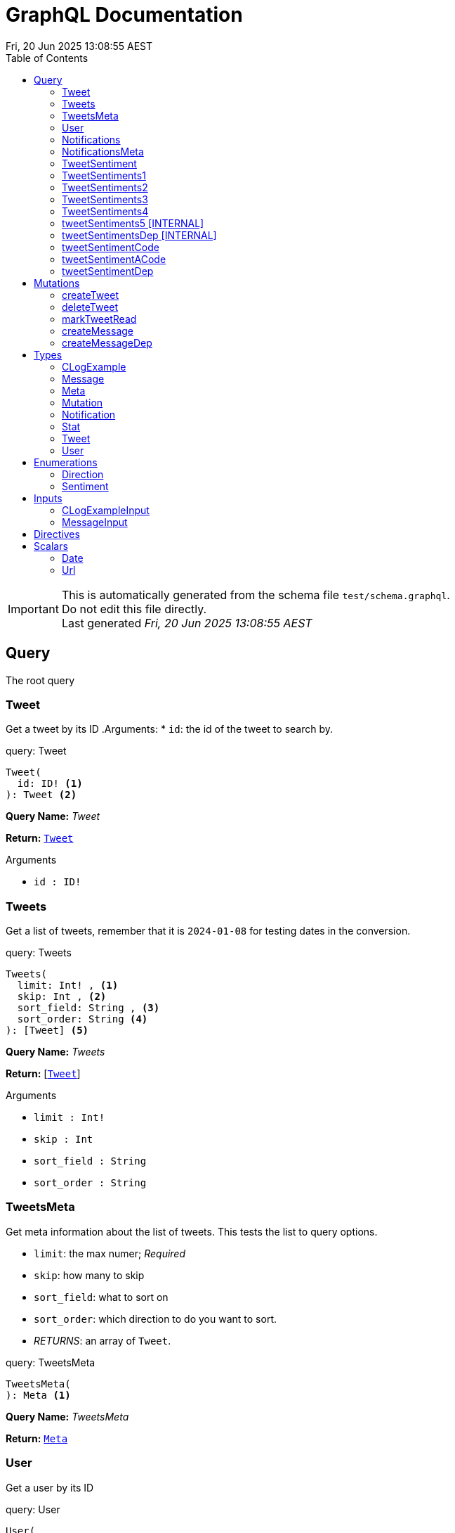 = GraphQL Documentation
:toc: left
:revdate: Fri, 20 Jun 2025 13:08:55 AEST
:commandline: /tmp/go-build2098669611/b001/exe/main -schema test/schema.graphql
:sourceFile: test/schema.graphql
:reproducible:
:page-partial:
:sect-anchors:
:table-caption!:
:table-stripes: even
:pdf-page-size: A4
:tags: api, GraphQL, nodes, types, query


[IMPORTANT]
====
This is automatically generated from the schema file `test/schema.graphql`. +
Do not edit this file directly. +
Last generated _{revdate}_
====

== Query


The root query

// tag::query-Tweet[]

[[query_tweet]]
=== Tweet


// tag::method-description-Tweet[]
Get a tweet by its ID
.Arguments:
* `id`: the id of the tweet to search by.

// end::method-description-Tweet[]

// tag::method-signature-Tweet[]
.query: Tweet
[source, kotlin]
----
Tweet(
  id: ID! <1> 
): Tweet <2>
----
// end::method-signature-Tweet[]

// tag::method-args-Tweet[]

// end::method-args-Tweet[]

// tag::query-name-Tweet[]
*Query Name:* _Tweet_
// end::query-name-Tweet[]

// tag::query-return-Tweet[]
*Return:* <<Tweet,`Tweet`>>
// end::query-return-Tweet[]

// tag::arguments-Tweet[]
.Arguments
* `id : ID!`
// end::arguments-Tweet[]

// end::query-Tweet[]

// tag::query-Tweets[]

[[query_tweets]]
=== Tweets


// tag::method-description-Tweets[]
Get a list of tweets, remember that it is `2024-01-08` for testing dates in the conversion.

// end::method-description-Tweets[]

// tag::method-signature-Tweets[]
.query: Tweets
[source, kotlin]
----
Tweets(
  limit: Int! , <1> 
  skip: Int , <2> 
  sort_field: String , <3> 
  sort_order: String <4> 
): [Tweet] <5>
----
// end::method-signature-Tweets[]

// tag::method-args-Tweets[]

// end::method-args-Tweets[]

// tag::query-name-Tweets[]
*Query Name:* _Tweets_
// end::query-name-Tweets[]

// tag::query-return-Tweets[]
*Return:* [<<Tweet,`Tweet`>>]
// end::query-return-Tweets[]

// tag::arguments-Tweets[]
.Arguments
* `limit : Int!` + 
* `skip : Int` + 
* `sort_field : String` + 
* `sort_order : String`
// end::arguments-Tweets[]

// end::query-Tweets[]

// tag::query-TweetsMeta[]

[[query_tweetsmeta]]
=== TweetsMeta


// tag::method-description-TweetsMeta[]
Get meta information about the list of tweets. This tests the list to query options.

* `limit`:  the max numer; _Required_
* `skip`: how many to skip
* `sort_field`: what to sort on
* `sort_order`: which direction to do you want to sort.
* _RETURNS_: an array of `Tweet`.

// end::method-description-TweetsMeta[]

// tag::method-signature-TweetsMeta[]
.query: TweetsMeta
[source, kotlin]
----
TweetsMeta(
): Meta <1>
----
// end::method-signature-TweetsMeta[]

// tag::method-args-TweetsMeta[]

// end::method-args-TweetsMeta[]

// tag::query-name-TweetsMeta[]
*Query Name:* _TweetsMeta_
// end::query-name-TweetsMeta[]

// tag::query-return-TweetsMeta[]
*Return:* <<Meta,`Meta`>>
// end::query-return-TweetsMeta[]

// end::query-TweetsMeta[]

// tag::query-User[]

[[query_user]]
=== User


// tag::method-description-User[]
Get a user by its ID

// end::method-description-User[]

// tag::method-signature-User[]
.query: User
[source, kotlin]
----
User(
  id: ID! <1> 
): User <2>
----
// end::method-signature-User[]

// tag::method-args-User[]

// end::method-args-User[]

// tag::query-name-User[]
*Query Name:* _User_
// end::query-name-User[]

// tag::query-return-User[]
*Return:* <<User,`User`>>
// end::query-return-User[]

// tag::arguments-User[]
.Arguments
* `id : ID!`
// end::arguments-User[]

// end::query-User[]

// tag::query-Notifications[]

[[query_notifications]]
=== Notifications


// tag::method-description-Notifications[]
Get a list of users

// end::method-description-Notifications[]

// tag::method-signature-Notifications[]
.query: Notifications
[source, kotlin]
----
Notifications(
  limit: Int <1> 
): [Notification] <2>
----
// end::method-signature-Notifications[]

// tag::method-args-Notifications[]

// end::method-args-Notifications[]

// tag::query-name-Notifications[]
*Query Name:* _Notifications_
// end::query-name-Notifications[]

// tag::query-return-Notifications[]
*Return:* [<<Notification,`Notification`>>]
// end::query-return-Notifications[]

// tag::arguments-Notifications[]
.Arguments
* `limit : Int`
// end::arguments-Notifications[]

// end::query-Notifications[]

// tag::query-NotificationsMeta[]

[[query_notificationsmeta]]
=== NotificationsMeta


// tag::method-description-NotificationsMeta[]
Get meta information about the list of notifications

// end::method-description-NotificationsMeta[]

// tag::method-signature-NotificationsMeta[]
.query: NotificationsMeta
[source, kotlin]
----
NotificationsMeta(
): Meta <1>
----
// end::method-signature-NotificationsMeta[]

// tag::method-args-NotificationsMeta[]

// end::method-args-NotificationsMeta[]

// tag::query-name-NotificationsMeta[]
*Query Name:* _NotificationsMeta_
// end::query-name-NotificationsMeta[]

// tag::query-return-NotificationsMeta[]
*Return:* <<Meta,`Meta`>>
// end::query-return-NotificationsMeta[]

// end::query-NotificationsMeta[]

// tag::query-TweetSentiment[]

[[query_tweetsentiment]]
=== TweetSentiment


// tag::method-description-TweetSentiment[]
Get a tweet's sentiment by its ID

// end::method-description-TweetSentiment[]

// tag::method-signature-TweetSentiment[]
.query: TweetSentiment
[source, kotlin]
----
TweetSentiment(
  id: ID! <1> 
): Sentiment <2>
----
// end::method-signature-TweetSentiment[]

// tag::method-args-TweetSentiment[]

// end::method-args-TweetSentiment[]

// tag::query-name-TweetSentiment[]
*Query Name:* _TweetSentiment_
// end::query-name-TweetSentiment[]

// tag::query-return-TweetSentiment[]
*Return:* `Sentiment`
// end::query-return-TweetSentiment[]

// tag::arguments-TweetSentiment[]
.Arguments
* `id : ID!`
// end::arguments-TweetSentiment[]

// end::query-TweetSentiment[]

// tag::query-TweetSentiments1[]

[[query_tweetsentiments1]]
=== TweetSentiments1


// tag::method-description-TweetSentiments1[]
1: Get a tweet's sentiment by its IDs (plural)

// end::method-description-TweetSentiments1[]

// tag::method-signature-TweetSentiments1[]
.query: TweetSentiments1
[source, kotlin]
----
TweetSentiments1(
  id: [ID] <1> 
): [Sentiment] <2>
----
// end::method-signature-TweetSentiments1[]

// tag::method-args-TweetSentiments1[]

// end::method-args-TweetSentiments1[]

// tag::query-name-TweetSentiments1[]
*Query Name:* _TweetSentiments1_
// end::query-name-TweetSentiments1[]

// tag::query-return-TweetSentiments1[]
*Return:* `[Sentiment]`
// end::query-return-TweetSentiments1[]

// tag::arguments-TweetSentiments1[]
.Arguments
* `id : [ID]`
// end::arguments-TweetSentiments1[]

// end::query-TweetSentiments1[]

// tag::query-TweetSentiments2[]

[[query_tweetsentiments2]]
=== TweetSentiments2


// tag::method-description-TweetSentiments2[]
2: Get a tweet's sentiment by its IDs (plural)

// end::method-description-TweetSentiments2[]

// tag::method-signature-TweetSentiments2[]
.query: TweetSentiments2
[source, kotlin]
----
TweetSentiments2(
  id: [ID!] <1> 
): [Sentiment] <2>
----
// end::method-signature-TweetSentiments2[]

// tag::method-args-TweetSentiments2[]

// end::method-args-TweetSentiments2[]

// tag::query-name-TweetSentiments2[]
*Query Name:* _TweetSentiments2_
// end::query-name-TweetSentiments2[]

// tag::query-return-TweetSentiments2[]
*Return:* `[Sentiment]`
// end::query-return-TweetSentiments2[]

// tag::arguments-TweetSentiments2[]
.Arguments
* `id : [ID!]`
// end::arguments-TweetSentiments2[]

// end::query-TweetSentiments2[]

// tag::query-TweetSentiments3[]

[[query_tweetsentiments3]]
=== TweetSentiments3


// tag::method-description-TweetSentiments3[]
3: Get a tweet's sentiment by its IDs (plural)

// end::method-description-TweetSentiments3[]

// tag::method-signature-TweetSentiments3[]
.query: TweetSentiments3
[source, kotlin]
----
TweetSentiments3(
  id: [ID]! <1> 
): [Sentiment] <2>
----
// end::method-signature-TweetSentiments3[]

// tag::method-args-TweetSentiments3[]

// end::method-args-TweetSentiments3[]

// tag::query-name-TweetSentiments3[]
*Query Name:* _TweetSentiments3_
// end::query-name-TweetSentiments3[]

// tag::query-return-TweetSentiments3[]
*Return:* `[Sentiment]`
// end::query-return-TweetSentiments3[]

// tag::arguments-TweetSentiments3[]
.Arguments
* `id : [ID]!`
// end::arguments-TweetSentiments3[]

// end::query-TweetSentiments3[]

// tag::query-TweetSentiments4[]

[[query_tweetsentiments4]]
=== TweetSentiments4


// tag::method-description-TweetSentiments4[]
4: Get a tweet's sentiment by its IDs (plural)

// end::method-description-TweetSentiments4[]

// tag::method-signature-TweetSentiments4[]
.query: TweetSentiments4
[source, kotlin]
----
TweetSentiments4(
  id: [ID!]! <1> 
): [Sentiment] <2>
----
// end::method-signature-TweetSentiments4[]

// tag::method-args-TweetSentiments4[]

// end::method-args-TweetSentiments4[]

// tag::query-name-TweetSentiments4[]
*Query Name:* _TweetSentiments4_
// end::query-name-TweetSentiments4[]

// tag::query-return-TweetSentiments4[]
*Return:* `[Sentiment]`
// end::query-return-TweetSentiments4[]

// tag::arguments-TweetSentiments4[]
.Arguments
* `id : [ID!]!`
// end::arguments-TweetSentiments4[]

// end::query-TweetSentiments4[]

// tag::query-tweetSentiments5[]

[[query_tweetsentiments5]]
=== tweetSentiments5 [INTERNAL]


// tag::method-description-tweetSentiments5[]
**INTERNAL**:

An example of an internal query.

* `id`: A list of id's that are _REQUIRED_
* _RETURNS_ :  a list of Sentiments

// end::method-description-tweetSentiments5[]

// tag::method-signature-tweetSentiments5[]
.query: tweetSentiments5
[source, kotlin]
----
tweetSentiments5(
  id: [ID!]! <1> 
): [Sentiment] <2>
----
// end::method-signature-tweetSentiments5[]

// tag::method-args-tweetSentiments5[]

// end::method-args-tweetSentiments5[]

// tag::query-name-tweetSentiments5[]
*Query Name:* _tweetSentiments5_
// end::query-name-tweetSentiments5[]

// tag::query-return-tweetSentiments5[]
*Return:* `[Sentiment]`
// end::query-return-tweetSentiments5[]

// tag::arguments-tweetSentiments5[]
.Arguments
* `id : [ID!]!`
// end::arguments-tweetSentiments5[]

// end::query-tweetSentiments5[]

// tag::query-tweetSentimentsDep[]

[[query_tweetsentimentsdep]]
=== tweetSentimentsDep [INTERNAL]


// tag::method-description-tweetSentimentsDep[]
**INTERNAL**: Simple endpoint to test it is functioning.

**PERMISSION**: PRIVATE-ONLY

An example of an internal query.
`@deprecated(reason: "Internal test")`
* `id`: A list of id's that are _REQUIRED_
* _RETURNS_ :  a list of Sentiments

// end::method-description-tweetSentimentsDep[]

// tag::method-signature-tweetSentimentsDep[]
.query: tweetSentimentsDep
[source, kotlin]
----
tweetSentimentsDep(
  id: [ID!]! <1> 
): [Sentiment] <2>
----
// end::method-signature-tweetSentimentsDep[]

// tag::method-args-tweetSentimentsDep[]

// end::method-args-tweetSentimentsDep[]

// tag::query-name-tweetSentimentsDep[]
*Query Name:* _tweetSentimentsDep_
// end::query-name-tweetSentimentsDep[]

// tag::query-return-tweetSentimentsDep[]
*Return:* `[Sentiment]`
// end::query-return-tweetSentimentsDep[]

// tag::arguments-tweetSentimentsDep[]
.Arguments
* `id : [ID!]!`
// end::arguments-tweetSentimentsDep[]

// end::query-tweetSentimentsDep[]

// tag::query-tweetSentimentCode[]

[[query_tweetsentimentcode]]
=== tweetSentimentCode


// tag::method-description-tweetSentimentCode[]
An example of an internal query.

[source,graphql]
----
tweetSentimentCode(123) {
   Sentiment
}
----

`@deprecated(reason: "Internal test")`
* `id`: An id that is _REQUIRED_
* _RETURNS_ :  a list of Sentiments

// end::method-description-tweetSentimentCode[]

// tag::method-signature-tweetSentimentCode[]
.query: tweetSentimentCode
[source, kotlin]
----
tweetSentimentCode(
  id: ID! <1> 
): Sentiment <2>
----
// end::method-signature-tweetSentimentCode[]

// tag::method-args-tweetSentimentCode[]

// end::method-args-tweetSentimentCode[]

// tag::query-name-tweetSentimentCode[]
*Query Name:* _tweetSentimentCode_
// end::query-name-tweetSentimentCode[]

// tag::query-return-tweetSentimentCode[]
*Return:* `Sentiment`
// end::query-return-tweetSentimentCode[]

// tag::arguments-tweetSentimentCode[]
.Arguments
* `id : ID!`
// end::arguments-tweetSentimentCode[]

// end::query-tweetSentimentCode[]

// tag::query-tweetSentimentACode[]

[[query_tweetsentimentacode]]
=== tweetSentimentACode


// tag::method-description-tweetSentimentACode[]
An example of an internal query.

[source,graphql]
----
tweetSentimentACode(123) {
   Sentiment
}
----

* `id`: An id that are _REQUIRED_
* _RETURNS_ :  a list of Sentiments

// end::method-description-tweetSentimentACode[]

// tag::method-signature-tweetSentimentACode[]
.query: tweetSentimentACode
[source, kotlin]
----
tweetSentimentACode(
  id: ID! <1> 
): Sentiment <2>
----
// end::method-signature-tweetSentimentACode[]

// tag::method-args-tweetSentimentACode[]

// end::method-args-tweetSentimentACode[]

// tag::query-name-tweetSentimentACode[]
*Query Name:* _tweetSentimentACode_
// end::query-name-tweetSentimentACode[]

// tag::query-return-tweetSentimentACode[]
*Return:* `Sentiment`
// end::query-return-tweetSentimentACode[]

// tag::arguments-tweetSentimentACode[]
.Arguments
* `id : ID!`
// end::arguments-tweetSentimentACode[]

// end::query-tweetSentimentACode[]

// tag::query-tweetSentimentDep[]

[[query_tweetsentimentdep]]
=== tweetSentimentDep


// tag::method-description-tweetSentimentDep[]
An example of an internal query.

`@deprecated(reason: "Internal test")`

* `id`: An id that are _REQUIRED_
* _RETURNS_ :  a list of Sentiments

// end::method-description-tweetSentimentDep[]

// tag::method-signature-tweetSentimentDep[]
.query: tweetSentimentDep
[source, kotlin]
----
tweetSentimentDep(
  id: ID! <1> 
): Sentiment <2>
----
// end::method-signature-tweetSentimentDep[]

// tag::method-args-tweetSentimentDep[]

// end::method-args-tweetSentimentDep[]

// tag::query-name-tweetSentimentDep[]
*Query Name:* _tweetSentimentDep_
// end::query-name-tweetSentimentDep[]

// tag::query-return-tweetSentimentDep[]
*Return:* `Sentiment`
// end::query-return-tweetSentimentDep[]

// tag::arguments-tweetSentimentDep[]
.Arguments
* `id : ID!`
// end::arguments-tweetSentimentDep[]

// tag::query-changelog-tweetSentimentDep[]

.Changelog
* add: 1.0.0
* update: 1.2.3, 2.0.5
* deprecated: 2.6.0
* removed: 2.7.8
// end::query-changelog-tweetSentimentDep[]

// end::query-tweetSentimentDep[]




// tag::mutation[]
[[mutations]]
== Mutations
The root mutation


GraphQL Mutations are entry points on a GraphQL server that provides write access to our data sources.
// tag::mutation-createTweet[]
[[mutation_createtweet]]
// tag::method-signature-createTweet[]
=== createTweet
// end::method-signature-createTweet[]

// tag::method-description-createTweet[]
Create a new tweet


// end::method-description-createTweet[]

// tag::method-signature-createTweet[]
.mutation: createTweet
[source, kotlin]
----
createTweet(
  body: String <1> 
): Tweet <2>
----
// end::method-signature-createTweet[]


// tag::method-args-createTweet[]

// end::method-args-createTweet[]

// tag::mutation-name-createTweet[]
*Mutation Name:* _createTweet_
// end::mutation-name-createTweet[]

// tag::mutation-return-createTweet[]
*Return:* <<Tweet,`Tweet`>>
// end::mutation-return-createTweet[]
// tag::arguments-createTweet[]
.Arguments
* `body : String`
// end::arguments-createTweet[]

// end::mutation-createTweet[]

// tag::mutation-deleteTweet[]
[[mutation_deletetweet]]
// tag::method-signature-deleteTweet[]
=== deleteTweet
// end::method-signature-deleteTweet[]

// tag::method-description-deleteTweet[]
Delete a tweet


// end::method-description-deleteTweet[]

// tag::method-signature-deleteTweet[]
.mutation: deleteTweet
[source, kotlin]
----
deleteTweet(
  id: ID! <1> 
): Tweet <2>
----
// end::method-signature-deleteTweet[]


// tag::method-args-deleteTweet[]

// end::method-args-deleteTweet[]

// tag::mutation-name-deleteTweet[]
*Mutation Name:* _deleteTweet_
// end::mutation-name-deleteTweet[]

// tag::mutation-return-deleteTweet[]
*Return:* <<Tweet,`Tweet`>>
// end::mutation-return-deleteTweet[]
// tag::arguments-deleteTweet[]
.Arguments
* `id : ID!`
// end::arguments-deleteTweet[]

// end::mutation-deleteTweet[]

// tag::mutation-markTweetRead[]
[[mutation_marktweetread]]
// tag::method-signature-markTweetRead[]
=== markTweetRead
// end::method-signature-markTweetRead[]

// tag::method-description-markTweetRead[]
Mark a tweet as read


// end::method-description-markTweetRead[]

// tag::method-signature-markTweetRead[]
.mutation: markTweetRead
[source, kotlin]
----
markTweetRead(
  id: ID! <1> 
): Boolean <2>
----
// end::method-signature-markTweetRead[]


// tag::method-args-markTweetRead[]

// end::method-args-markTweetRead[]

// tag::mutation-name-markTweetRead[]
*Mutation Name:* _markTweetRead_
// end::mutation-name-markTweetRead[]

// tag::mutation-return-markTweetRead[]
*Return:* `Boolean`
// end::mutation-return-markTweetRead[]
// tag::arguments-markTweetRead[]
.Arguments
* `id : ID!`
// end::arguments-markTweetRead[]

// end::mutation-markTweetRead[]

// tag::mutation-createMessage[]
[[mutation_createmessage]]
// tag::method-signature-createMessage[]
=== createMessage
// end::method-signature-createMessage[]

// tag::method-description-createMessage[]
Create a new message example.


// end::method-description-createMessage[]

// tag::method-signature-createMessage[]
.mutation: createMessage
[source, kotlin]
----
createMessage(
  input: MessageInput <1> 
): Message <2>
----
// end::method-signature-createMessage[]


// tag::method-args-createMessage[]

// end::method-args-createMessage[]

// tag::mutation-name-createMessage[]
*Mutation Name:* _createMessage_
// end::mutation-name-createMessage[]

// tag::mutation-return-createMessage[]
*Return:* <<Message,`Message`>>
// end::mutation-return-createMessage[]
// tag::arguments-createMessage[]
.Arguments
* `input : MessageInput`
// end::arguments-createMessage[]

// end::mutation-createMessage[]

// tag::mutation-createMessageDep[]
[[mutation_createmessagedep]]
// tag::method-signature-createMessageDep[]
=== createMessageDep
// end::method-signature-createMessageDep[]

// tag::method-description-createMessageDep[]
Create a new message example.

`@deprecated(reason: "Internal test")`

* `input` is the input message.


// end::method-description-createMessageDep[]

// tag::method-signature-createMessageDep[]
.mutation: createMessageDep
[source, kotlin]
----
createMessageDep(
  input: MessageInput <1> 
): Message <2>
----
// end::method-signature-createMessageDep[]


// tag::method-args-createMessageDep[]

// end::method-args-createMessageDep[]

// tag::mutation-name-createMessageDep[]
*Mutation Name:* _createMessageDep_
// end::mutation-name-createMessageDep[]

// tag::mutation-return-createMessageDep[]
*Return:* <<Message,`Message`>>
// end::mutation-return-createMessageDep[]
// tag::arguments-createMessageDep[]
.Arguments
* `input : MessageInput`
// end::arguments-createMessageDep[]
// tag::mutation-changelog-createMessageDep[]

.Changelog
* add: 1.0.0
* update: 1.2.3, 2.0.5
* deprecated: 2.6.0
* removed: 2.7.8

// end::mutation-changelog-createMessageDep[]

// end::mutation-createMessageDep[]

// end::mutation[]


== Types


// tag::type-CLogExample[]
[[type_c_log_example]]
=== CLogExample
// tag::type-description-CLogExample[]
An example of a type with a changelog in the type definition as well as on the fieds.


// end::type-description-CLogExample[]
// tag::type-changelog-CLogExample[]

.Changelog
* add: 1.0.0
* update: 1.2.3, 2.0.5

// end::type-changelog-CLogExample[]

// tag::type-def-CLogExample[]
[[type_def_clogexample]]
.type: CLogExample
[width="90%", cols="2a,2a,6a" options="header" orientation="landscape" grid="none" stripes="even" , frame="topbot"]
|===
| Type | Field | Description 

| `Int` | count | The total number of items


| `String` | up | This was updated


| `String` | dep | This was deprecated

`@deprecated("testing this out")`


.Changelog
* add: 1.0.0
* update: 1.2.3
* deprecated: 2.6.0



| `String` | new | This was new


.Changelog
* add: 2.6.0


|===
// end::type-def-CLogExample[]


// end::type-CLogExample[]


// tag::type-Message[]
[[type_message]]
=== Message
// tag::type-description-Message[]
A message

// end::type-description-Message[]

// tag::type-def-Message[]
[[type_def_message]]
.type: Message
[width="90%", cols="2a,2a,6a" options="header" orientation="landscape" grid="none" stripes="even" , frame="topbot"]
|===
| Type | Field | Description 

| `String` | content | The message's content


| `String` | author | The message's author

|===
// end::type-def-Message[]


// end::type-Message[]


// tag::type-Meta[]
[[type_meta]]
=== Meta
// tag::type-description-Meta[]
Meta information about the query

// end::type-description-Meta[]

// tag::type-def-Meta[]
[[type_def_meta]]
.type: Meta
[width="90%", cols="2a,2a,6a" options="header" orientation="landscape" grid="none" stripes="even" , frame="topbot"]
|===
| Type | Field | Description 

| `Int` | count | The total number of items

|===
// end::type-def-Meta[]


// end::type-Meta[]


// tag::type-Mutation[]
[[type_mutation]]
=== Mutation
// tag::type-description-Mutation[]
The root mutation

// end::type-description-Mutation[]

// tag::type-def-Mutation[]
[[type_def_mutation]]
.type: Mutation
[width="90%", cols="2a,2a,6a" options="header" orientation="landscape" grid="none" stripes="even" , frame="topbot"]
|===
| Type | Field | Description 

| <<Tweet,`Tweet`>> | createTweet | Create a new tweet


| <<Tweet,`Tweet`>> | deleteTweet | Delete a tweet


| `Boolean` | markTweetRead | Mark a tweet as read


| <<Message,`Message`>> | createMessage | Create a new message example.


| <<Message,`Message`>> | createMessageDep | Create a new message example.

`@deprecated(reason: "Internal test")`

* `input` is the input message.

.Changelog
* add: 1.0.0
* update: 1.2.3, 2.0.5
* deprecated: 2.6.0
* removed: 2.7.8


|===
// end::type-def-Mutation[]


// end::type-Mutation[]


// tag::type-Notification[]
[[type_notification]]
=== Notification
// tag::type-description-Notification[]
A notification for a user

// end::type-description-Notification[]

// tag::type-def-Notification[]
[[type_def_notification]]
.type: Notification
[width="90%", cols="2a,2a,6a" options="header" orientation="landscape" grid="none" stripes="even" , frame="topbot"]
|===
| Type | Field | Description 

| `ID` | id | The notification ID


| `Date` | date | The notification date


| `String` | type | The notification type

|===
// end::type-def-Notification[]


// end::type-Notification[]


// tag::type-Stat[]
[[type_stat]]
=== Stat
// tag::type-description-Stat[]
Stats about a tweet, such as number of views, likes, retweets, etc

// end::type-description-Stat[]

// tag::type-def-Stat[]
[[type_def_stat]]
.type: Stat
[width="90%", cols="2a,2a,6a" options="header" orientation="landscape" grid="none" stripes="even" , frame="topbot"]
|===
| Type | Field | Description 

| `Int` | views | The number of views


| `Int` | likes | The number of likes


| `Int` | retweets | The number of retweets


| `Int` | responses | The number of responses

|===
// end::type-def-Stat[]


// end::type-Stat[]


// tag::type-Tweet[]
[[type_tweet]]
=== Tweet
// tag::type-description-Tweet[]
A tweet
This schema came from an example found here https://github.com/marmelab/GraphQL-example/blob/master/schema.graphql

// end::type-description-Tweet[]

// tag::type-def-Tweet[]
[[type_def_tweet]]
.type: Tweet
[width="90%", cols="2a,2a,6a" options="header" orientation="landscape" grid="none" stripes="even" , frame="topbot"]
|===
| Type | Field | Description 

| `ID!` | id | The tweet ID

.Notes:

.Required:
* `True` 


| `String` | body | The tweet text. No more than 140 characters!


| `Date` | date | When the tweet was published


| <<User,`User`>> | Author | Who published the tweet


| <<Stat,`Stat`>> | Stats | Views, retweets, likes, etc


| `Sentiment` | sentiment | The tweet's sentiment


| `String` | newField | This is to test the version number of this field.


.Changelog
* add: 1.0.0
* update: 1.2.3, 2.0.5
* deprecated: 2.6.0
* removed: 2.7.8


|===
// end::type-def-Tweet[]


// end::type-Tweet[]


// tag::type-User[]
[[type_user]]
=== User
// tag::type-description-User[]
A Twitter user. They can publish tweets, and have followers

// end::type-description-User[]

// tag::type-def-User[]
[[type_def_user]]
.type: User
[width="90%", cols="2a,2a,6a" options="header" orientation="landscape" grid="none" stripes="even" , frame="topbot"]
|===
| Type | Field | Description 

| `ID!` | id | The user ID

.Notes:

.Required:
* `True` 


| `String` | username | The user's Twitter handle


| `String` | first_name | The user's real name


| `String` | last_name | The user's real name


| `String` | full_name | The user's real full name


| `String` | name | The user's name, that is deprecated

.Directives:

* `@deprecated`


| `Url` | avatar_url | The user's avatar URL

|===
// end::type-def-User[]


// end::type-User[]




== Enumerations


// tag::enum-def-Direction[]
[[direction]]

=== Direction
// tag::enum-description-Direction[]
//tag::ENUM_DIRECTION_DES[]

The direction UP or Down

//end::ENUM_DIRECTION_DES[]

// end::enum-description-Direction[]

// tag::enum-Direction[]
[[enum_direction]]
.enum_direction
[width="90%", cols="2a,6a" options="header" orientation="landscape" grid="none" stripes="even"  , frame="topbot"]
|===
| Value | Description
| UP | The Up direction.
| DOWN | The Down direction.
|===
// end::enum-Direction[]


// end::enum-def-Direction[]


// tag::enum-def-Sentiment[]
[[sentiment]]

=== Sentiment
// tag::enum-description-Sentiment[]
//tag::SENTIMENT_DES[]
A sentiment enum

.Values
- `HAPPY`: A happy one
- `SAD`: A sad one
- `INDIFFERENT`: An indifferent one
- `OTHER`: Something else

This is just to demonstrate how to document an enum with asciidoc tags in the description.

//end::SENTIMENT_DES[]

// end::enum-description-Sentiment[]

// tag::enum-Sentiment[]
[[enum_sentiment]]
.enum_sentiment
[width="90%", cols="2a,6a" options="header" orientation="landscape" grid="none" stripes="even"  , frame="topbot"]
|===
| Value | Description
| HAPPY | The tweet is happy.
| SAD | The tweet is sad.
| INDIFFERENT | The tweet is indifferent.
| OTHER | The tweet is something else.
|===
// end::enum-Sentiment[]


// end::enum-def-Sentiment[]




== Inputs


// tag::input-def-CLogExampleInput[]
[[input_c_log_example_input]]

=== CLogExampleInput
// tag::input-description-CLogExampleInput[] // Using generic description tags
An example of a type with a changelog in the type definition as well as on the fieds.


// end::input-description-CLogExampleInput[]
// tag::input-changelog-CLogExampleInput[]

.Changelog
* add: 1.0.0
* update: 1.2.3, 2.0.5

// end::input-changelog-CLogExampleInput[]

// tag::input-def-CLogExampleInput[]
[[input_clogexampleinput]]
.input: CLogExampleInput
[width="90%", cols="2a,2a,6a" options="header" orientation="landscape" grid="none" stripes="even" , frame="topbot"]
|===
| Type | Field | Description

| `Int` | count | The total number of items


| `String` | up | This was updated


| `String` | dep | This was deprecated

`@deprecated("testing this out")`


.Changelog
* add: 1.0.0
* update: 1.2.3
* deprecated: 2.6.0



| `String` | new | This was new


.Changelog
* add: 2.6.0


|===
// end::input-def-CLogExampleInput[]


// end::input-def-CLogExampleInput[]


// tag::input-def-MessageInput[]
[[input_message_input]]

=== MessageInput
// tag::input-description-MessageInput[] // Using generic description tags
Example of an input type

// end::input-description-MessageInput[]

// tag::input-def-MessageInput[]
[[input_messageinput]]
.input: MessageInput
[width="90%", cols="2a,2a,6a" options="header" orientation="landscape" grid="none" stripes="even" , frame="topbot"]
|===
| Type | Field | Description

| `String` | content | The message's content

.Directives:

* `@length(max: 31)`


| `String` | author | The message's author

.Directives:

* `@length(max: 31)`

|===
// end::input-def-MessageInput[]


// end::input-def-MessageInput[]




== Directives


[width="90%", cols="2a,2a,6a" options="header" orientation="landscape" grid="none" stripes="even" , frame="topbot"]
|===
| Directive | Arguments | Description
| @Size | min: Int, max: Int!, message: String | Directive to specify the size constraints on arguments and input fields.

.Arguments:
* `min`: min the minimum size allowed, default is 0
* `max`: the maximum size allowed, default is 2147483647
* `message`: the validation message, default is "graphql.validation.Size.message"
| @length | min: Int, max: Int!, message: String | Directive to specify the length constraints on arguments and input fields.

.Arguments:
* `min`: the minimum length allowed, default is 0
* `max`: the maximum length allowed, default is 2147483647
* `message`: the validation message, default is "graphql.validation.Size.message"
|===


// tag::scalar[]
[[scalars]]
== Scalars


GraphQL specifies a basic set of well-defined Scalar types: Int, Float, String, Boolean, and ID.

The following custom scalar types are defined in this schema:
// tag::scalar-Date[]
[[scalar-Date]]
=== Date

// tag::scalar-description-Date[]
//tag::SCALAR_DATE_DES[]
A date string scalar
//end::SCALAR_DATE_DES[]

// end::scalar-description-Date[]


// end::scalar-Date[]


// tag::scalar-Url[]
[[scalar-Url]]
=== Url

// tag::scalar-description-Url[]
//tag::SCALAR_URL_DES[]
A URL string scalar
//end::SCALAR_URL_DES[]

// end::scalar-description-Url[]


// end::scalar-Url[]


// end::scalar[]

